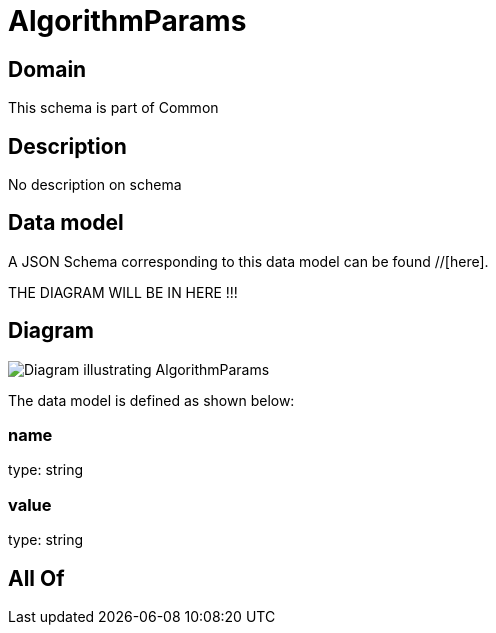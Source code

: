 = AlgorithmParams

[#domain]
== Domain

This schema is part of Common

[#description]
== Description
No description on schema


[#data_model]
== Data model

A JSON Schema corresponding to this data model can be found //[here].

THE DIAGRAM WILL BE IN HERE !!!

[#diagram]
== Diagram
image::Resource_AlgorithmParams.png[Diagram illustrating AlgorithmParams]


The data model is defined as shown below:


=== name
type: string


=== value
type: string


[#all_of]
== All Of

